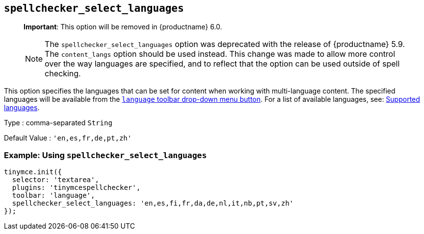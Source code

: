 [[spellchecker_select_languages]]
== `+spellchecker_select_languages+`

____
*Important*: This option will be removed in {productname} 6.0.
____

____
NOTE: The `+spellchecker_select_languages+` option was deprecated with the release of {productname} 5.9. The `+content_langs+` option should be used instead. This change was made to allow more control over the way languages are specified, and to reflect that the option can be used outside of spell checking.
____

This option specifies the languages that can be set for content when working with multi-language content. The specified languages will be available from the xref:introduction-to-tiny-spellchecker.adoc#toolbar_buttons[`+language+` toolbar drop-down menu button]. For a list of available languages, see: xref:spellchecker_languages[Supported languages].

Type : comma-separated `+String+`

Default Value : `+'en,es,fr,de,pt,zh'+`

=== Example: Using `+spellchecker_select_languages+`

[source,js]
----
tinymce.init({
  selector: 'textarea',
  plugins: 'tinymcespellchecker',
  toolbar: 'language',
  spellchecker_select_languages: 'en,es,fi,fr,da,de,nl,it,nb,pt,sv,zh'
});
----
